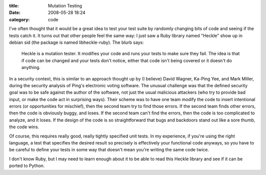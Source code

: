 :title: Mutation Testing
:date: 2008-05-28 18:24
:category: code

I've often thought that it would be a great idea to test your test suite by
randomly changing bits of code and seeing if the tests catch it. It turns out
that other people feel the same way: I just saw a Ruby library named "Heckle"
show up in debian sid (the package is named libheckle-ruby). The blurb says:

  Heckle is a mutation tester. It modifies your code and runs your tests to
  make sure they fail. The idea is that if code can be changed and your tests
  don't notice, either that code isn't being covered or it doesn't do
  anything.

In a security context, this is similar to an approach thought up by (I
believe) David Wagner, Ka-Ping Yee, and Mark Miller, during the security
analysis of Ping's electronic voting software. The unusual challenge was that
the defined security goal was to be safe against the author of the software,
not just the usual malicious attackers (who try to provide bad input, or make
the code act in surprising ways). Their scheme was to have one team modify
the code to insert intentional errors (or opportunities for mischief), then
the second team try to find those errors. If the second team finds other
errors, then the code is obviously buggy, and loses. If the second team can't
find the errors, then the code is too complicated to analyze, and it loses.
If the design of the code is so straightforward that bugs and backdoors stand
out like a sore thumb, the code wins.

Of course, this requires really good, really tightly specified unit tests. In
my experience, if you're using the right language, a test that specifies the
desired result so precisely is effectively your functional code anyways, so
you have to be careful to define your tests in some way that doesn't mean
you're writing the same code twice.

I don't know Ruby, but I may need to learn enough about it to be able to read
this Heckle library and see if it can be ported to Python.
